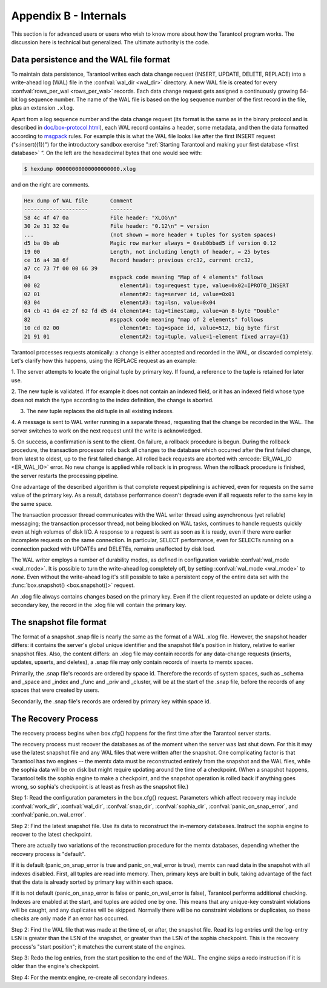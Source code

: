 .. _box-internals:

-------------------------------------------------------------------------------
                            Appendix B - Internals
-------------------------------------------------------------------------------

This section is for advanced users or users who wish to
know more about how the Tarantool program works. The
discussion here is technical but generalized.
The ultimate authority is the code.

========================================
Data persistence and the WAL file format
========================================

To maintain data persistence, Tarantool writes each data change request (INSERT,
UPDATE, DELETE, REPLACE) into a write-ahead log (WAL) file in the
:confval:`wal_dir <wal_dir>` directory. A new WAL file is created for every
:confval:`rows_per_wal <rows_per_wal>` records. Each data change request gets
assigned a continuously growing 64-bit log sequence number. The name of the WAL
file is based on the log sequence number of the first record in the file, plus
an extension ``.xlog``.

Apart from a log sequence number and the data change request (its format is the
same as in the binary protocol and is described in `doc/box-protocol.html`_),
each WAL record contains a header, some metadata, and then the data formatted
according to `msgpack`_ rules. For example this is what the WAL file looks like
after the first INSERT request ("s:insert({1})") for the introductory sandbox
exercise ":ref:`Starting Tarantool and making your first database <first database>` “.
On the left are the hexadecimal bytes that one would see with:

.. code-block:: console

    $ hexdump 00000000000000000000.xlog

and on the right are comments.

.. code-block:: none

   Hex dump of WAL file       Comment
   --------------------       -------
   58 4c 4f 47 0a             File header: "XLOG\n"
   30 2e 31 32 0a             File header: "0.12\n" = version
   ...                        (not shown = more header + tuples for system spaces)
   d5 ba 0b ab                Magic row marker always = 0xab0bbad5 if version 0.12
   19 00                      Length, not including length of header, = 25 bytes
   ce 16 a4 38 6f             Record header: previous crc32, current crc32,
   a7 cc 73 7f 00 00 66 39
   84                         msgpack code meaning "Map of 4 elements" follows
   00 02                         element#1: tag=request type, value=0x02=IPROTO_INSERT
   02 01                         element#2: tag=server id, value=0x01
   03 04                         element#3: tag=lsn, value=0x04
   04 cb 41 d4 e2 2f 62 fd d5 d4 element#4: tag=timestamp, value=an 8-byte "Double"
   82                         msgpack code meaning "map of 2 elements" follows
   10 cd 02 00                   element#1: tag=space id, value=512, big byte first
   21 91 01                      element#2: tag=tuple, value=1-element fixed array={1}

Tarantool processes requests atomically: a change is either accepted and recorded
in the WAL, or discarded completely. Let's clarify how this happens, using the
REPLACE request as an example:

1. The server attempts to locate the original tuple by primary key. If found, a
reference to the tuple is retained for later use.

2. The new tuple is validated. If for example it does not contain an
indexed field, or it has an indexed field whose type does not match the type
according to the index definition, the change is aborted.

3. The new tuple replaces the old tuple in all existing indexes.

4. A message is sent to WAL writer running in a separate thread, requesting that
the change be recorded in the WAL. The server switches to work on the next
request until the write is acknowledged.

5. On success, a confirmation is sent to the client. On failure, a rollback
procedure is begun. During the rollback procedure, the transaction processor
rolls back all changes to the database which occurred after the first failed
change, from latest to oldest, up to the first failed change. All rolled back
requests are aborted with :errcode:`ER_WAL_IO <ER_WAL_IO>` error. No new
change is applied while rollback is in progress. When the rollback procedure
is finished, the server restarts the processing pipeline.

One advantage of the described algorithm is that complete request pipelining is
achieved, even for requests on the same value of the primary key. As a result,
database performance doesn't degrade even if all requests refer to the same
key in the same space.

The transaction processor thread communicates with the WAL writer thread using
asynchronous (yet reliable) messaging; the transaction processor thread, not
being blocked on WAL tasks, continues to handle requests quickly even at high
volumes of disk I/O. A response to a request is sent as soon as it is ready,
even if there were earlier incomplete requests on the same connection. In
particular, SELECT performance, even for SELECTs running on a connection packed
with UPDATEs and DELETEs, remains unaffected by disk load.

The WAL writer employs a number of durability modes, as defined in configuration
variable :confval:`wal_mode <wal_mode>`. It is possible to turn the write-ahead
log completely off, by setting :confval:`wal_mode <wal_mode>` to *none*. Even
without the write-ahead log it's still possible to take a persistent copy of the
entire data set with the :func:`box.snapshot() <box.snapshot()>` request.

An .xlog file always contains changes based on the primary key.
Even if the client requested an update or delete using
a secondary key, the record in the .xlog file will contain the primary key.

========================
The snapshot file format
========================

The format of a snapshot .snap file is nearly the same as the format of a WAL .xlog file.
However, the snapshot header differs: it contains the server's global unique identifier
and the snapshot file's position in history, relative to earlier snapshot files.
Also, the content differs: an .xlog file may contain records for any data-change
requests (inserts, updates, upserts, and deletes), a .snap file may only contain records
of inserts to memtx spaces.

Primarily, the .snap file's records are ordered by space id. Therefore the records of
system spaces, such as _schema and _space and _index and _func and _priv and _cluster,
will be at the start of the .snap file, before the records of any spaces
that were created by users.

Secondarily, the .snap file's records are ordered by primary key within space id.

====================
The Recovery Process
====================

The recovery process begins when box.cfg{} happens for the
first time after the Tarantool server starts.

The recovery process must recover the databases
as of the moment when the server was last shut down. For this it may
use the latest snapshot file and any WAL files that were written
after the snapshot. One complicating factor is that Tarantool
has two engines -- the memtx data must be reconstructed entirely
from the snapshot and the WAL files, while the sophia data will
be on disk but might require updating around the time of a checkpoint.
(When a snapshot happens, Tarantool tells the sophia engine to
make a checkpoint, and the snapshot operation is rolled back if
anything goes wrong, so sophia's checkpoint is at least as fresh
as the snapshot file.)

Step 1: Read the configuration parameters in the box.cfg{} request.
Parameters which affect recovery may include
:confval:`work_dir`, :confval:`wal_dir`, :confval:`snap_dir`,
:confval:`sophia_dir`,
:confval:`panic_on_snap_error`, and :confval:`panic_on_wal_error`.

Step 2: Find the latest snapshot file. Use its data to reconstruct
the in-memory databases. Instruct the sophia engine to recover to
the latest checkpoint.

There are actually two variations of the reconstruction procedure
for the memtx databases, depending whether the recovery process is "default".

If it is default (panic_on_snap_error is true and panic_on_wal_error is true),
memtx can read data in
the snapshot with all indexes disabled. First, all tuples are read into memory.
Then, primary keys are built
in bulk, taking advantage of the fact that the data is already sorted
by primary key within each space.

If it is not default (panic_on_snap_error is false or panic_on_wal_error is false),
Tarantool performs additional checking.
Indexes are enabled at the start, and tuples are added one by one.
This means that any unique-key constraint violations will be caught,
and any duplicates will be skipped.
Normally there will be no constraint violations or duplicates,
so these checks are only made if an error has occurred.

Step 2: Find the WAL file that was made at the time of, or after,
the snapshot file. Read its log entries until the log-entry LSN is greater
than the LSN of the snapshot, or greater than the LSN of the sophia checkpoint.
This is the recovery process's "start position"; it matches the current
state of the engines.

Step 3: Redo the log entries, from the start position to the end of
the WAL. The engine skips a redo instruction if it is older than
the engine's checkpoint.

Step 4: For the memtx engine, re-create all secondary indexes.

.. _MsgPack: https://en.wikipedia.org/wiki/MessagePack
.. _doc/box-protocol.html: http://tarantool.org/doc/box-protocol.html
